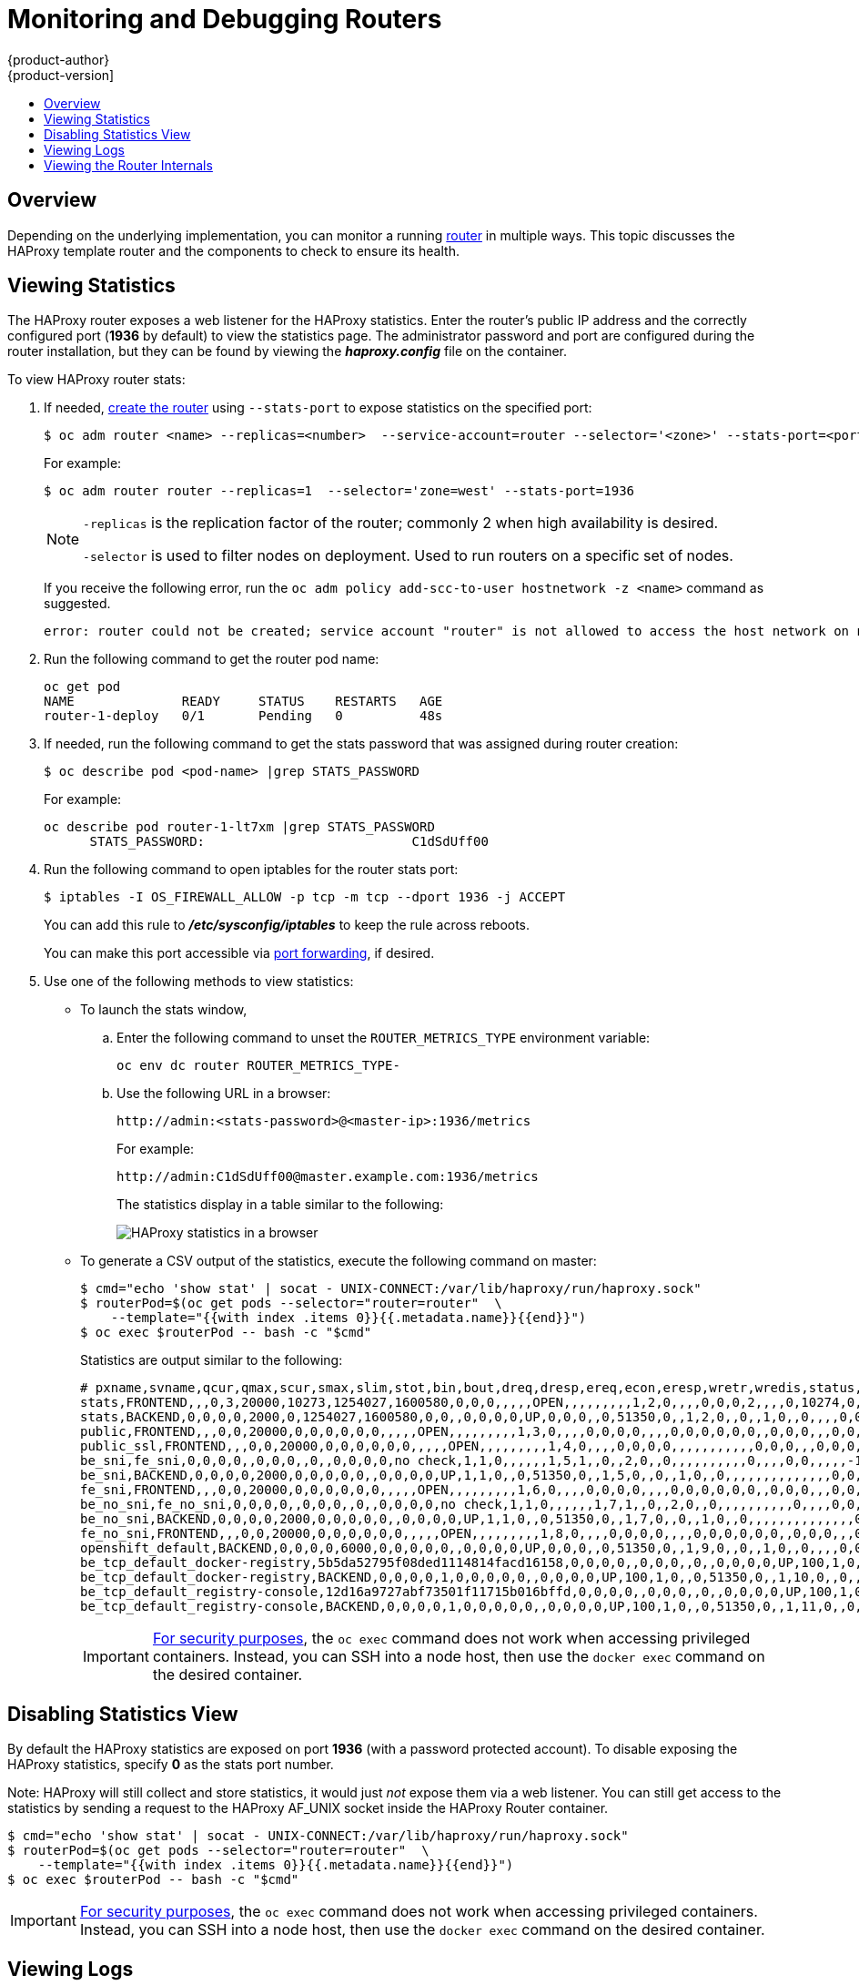 [[admin-guide-router]]
= Monitoring and Debugging Routers
{product-author}
{product-version]
:data-uri:
:icons:
:experimental:
:toc: macro
:toc-title:
:prewrap!:

toc::[]

== Overview
Depending on the underlying implementation, you can monitor a running
xref:../architecture/networking/routes.adoc#architecture-core-concepts-routes[router] in multiple ways. This
topic discusses the HAProxy template router and the components to check to
ensure its health.

[[admin-guide-router-view-stats]]
== Viewing Statistics

The HAProxy router exposes a web listener for the HAProxy statistics. Enter the
router's public IP address and the correctly configured port (*1936* by default)
to view the statistics page. The administrator password and port are configured 
during the router installation, but they
can be found by viewing the *_haproxy.config_* file on the container.

To view HAProxy router stats:

. If needed, xref:../install_config/router/index.adoc#install-config-router-overview[create the router] 
using `--stats-port` to expose statistics on the specified port: 
+
----
$ oc adm router <name> --replicas=<number>  --service-account=router --selector='<zone>' --stats-port=<port>
----
+
For example:
+
----
$ oc adm router router --replicas=1  --selector='zone=west' --stats-port=1936 
----
+
[NOTE]
====
`-replicas` is the replication factor of the router; commonly 2 when high availability is desired.

`-selector` is used to filter nodes on deployment. Used to run routers on a specific set of nodes.
====
+
If you receive the following error, run the `oc adm policy add-scc-to-user hostnetwork -z <name>` command as suggested.
+
----
error: router could not be created; service account "router" is not allowed to access the host network on nodes, grant access with oc adm policy add-scc-to-user hostnetwork -z router
----

. Run the following command to get the router pod name:
+
----
oc get pod
NAME              READY     STATUS    RESTARTS   AGE
router-1-deploy   0/1       Pending   0          48s
----

. If needed, run the following command to get the stats password that was assigned during router creation:
+
----
$ oc describe pod <pod-name> |grep STATS_PASSWORD
----
+
For example:
+
----
oc describe pod router-1-lt7xm |grep STATS_PASSWORD
      STATS_PASSWORD:				C1dSdUff00
----

. Run the following command to open iptables for the router stats port:
+
----
$ iptables -I OS_FIREWALL_ALLOW -p tcp -m tcp --dport 1936 -j ACCEPT
----
+
You can add this rule to *_/etc/sysconfig/iptables_* to keep the rule across reboots.
+
You can make this port accessible via xref:../dev_guide/port_forwarding.adoc#dev-guide-port-forwarding[port forwarding], if desired. 

. Use one of the following methods to view statistics:

** To launch the stats window, 
+
.. Enter the following command to unset the `ROUTER_METRICS_TYPE` environment variable:
+
----
oc env dc router ROUTER_METRICS_TYPE-
----
+
.. Use the following URL in a browser:
+
----
http://admin:<stats-password>@<master-ip>:1936/metrics
----
+
For example:
+
----
http://admin:C1dSdUff00@master.example.com:1936/metrics
----
+
The statistics display in a table similar to the following:
+
image::HAProxy-stats.png["HAProxy statistics in a browser"]

** To generate a CSV output of the statistics, execute the following command on master:
+
----
$ cmd="echo 'show stat' | socat - UNIX-CONNECT:/var/lib/haproxy/run/haproxy.sock"
$ routerPod=$(oc get pods --selector="router=router"  \
    --template="{{with index .items 0}}{{.metadata.name}}{{end}}")
$ oc exec $routerPod -- bash -c "$cmd"
----
+
Statistics are output similar to the following:
+
----
# pxname,svname,qcur,qmax,scur,smax,slim,stot,bin,bout,dreq,dresp,ereq,econ,eresp,wretr,wredis,status,weight,act,bck,chkfail,chkdown,lastchg,downtime,qlimit,pid,iid,sid,throttle,lbtot,tracked,type,rate,rate_lim,rate_max,check_status,check_code,check_duration,hrsp_1xx,hrsp_2xx,hrsp_3xx,hrsp_4xx,hrsp_5xx,hrsp_other,hanafail,req_rate,req_rate_max,req_tot,cli_abrt,srv_abrt,comp_in,comp_out,comp_byp,comp_rsp,lastsess,last_chk,last_agt,qtime,ctime,rtime,ttime,
stats,FRONTEND,,,0,3,20000,10273,1254027,1600580,0,0,0,,,,,OPEN,,,,,,,,,1,2,0,,,,0,0,0,2,,,,0,10274,0,1,0,0,,0,3,10275,,,0,0,0,0,,,,,,,,
stats,BACKEND,0,0,0,0,2000,0,1254027,1600580,0,0,,0,0,0,0,UP,0,0,0,,0,51350,0,,1,2,0,,0,,1,0,,0,,,,0,0,0,0,0,0,,,,,0,0,0,0,0,0,266,,,0,0,0,1,
public,FRONTEND,,,0,0,20000,0,0,0,0,0,0,,,,,OPEN,,,,,,,,,1,3,0,,,,0,0,0,0,,,,0,0,0,0,0,0,,0,0,0,,,0,0,0,0,,,,,,,,
public_ssl,FRONTEND,,,0,0,20000,0,0,0,0,0,0,,,,,OPEN,,,,,,,,,1,4,0,,,,0,0,0,0,,,,,,,,,,,0,0,0,,,0,0,0,0,,,,,,,,
be_sni,fe_sni,0,0,0,0,,0,0,0,,0,,0,0,0,0,no check,1,1,0,,,,,,1,5,1,,0,,2,0,,0,,,,,,,,,,0,,,,0,0,,,,,-1,,,0,0,0,0,
be_sni,BACKEND,0,0,0,0,2000,0,0,0,0,0,,0,0,0,0,UP,1,1,0,,0,51350,0,,1,5,0,,0,,1,0,,0,,,,,,,,,,,,,,0,0,0,0,0,0,-1,,,0,0,0,0,
fe_sni,FRONTEND,,,0,0,20000,0,0,0,0,0,0,,,,,OPEN,,,,,,,,,1,6,0,,,,0,0,0,0,,,,0,0,0,0,0,0,,0,0,0,,,0,0,0,0,,,,,,,,
be_no_sni,fe_no_sni,0,0,0,0,,0,0,0,,0,,0,0,0,0,no check,1,1,0,,,,,,1,7,1,,0,,2,0,,0,,,,,,,,,,0,,,,0,0,,,,,-1,,,0,0,0,0,
be_no_sni,BACKEND,0,0,0,0,2000,0,0,0,0,0,,0,0,0,0,UP,1,1,0,,0,51350,0,,1,7,0,,0,,1,0,,0,,,,,,,,,,,,,,0,0,0,0,0,0,-1,,,0,0,0,0,
fe_no_sni,FRONTEND,,,0,0,20000,0,0,0,0,0,0,,,,,OPEN,,,,,,,,,1,8,0,,,,0,0,0,0,,,,0,0,0,0,0,0,,0,0,0,,,0,0,0,0,,,,,,,,
openshift_default,BACKEND,0,0,0,0,6000,0,0,0,0,0,,0,0,0,0,UP,0,0,0,,0,51350,0,,1,9,0,,0,,1,0,,0,,,,0,0,0,0,0,0,,,,,0,0,0,0,0,0,-1,,,0,0,0,0,
be_tcp_default_docker-registry,5b5da52795f08ded1114814facd16158,0,0,0,0,,0,0,0,,0,,0,0,0,0,UP,100,1,0,0,0,51350,0,,1,10,1,,0,,2,0,,0,L4OK,,0,,,,,,,0,,,,0,0,,,,,-1,,,0,0,0,0,
be_tcp_default_docker-registry,BACKEND,0,0,0,0,1,0,0,0,0,0,,0,0,0,0,UP,100,1,0,,0,51350,0,,1,10,0,,0,,1,0,,0,,,,,,,,,,,,,,0,0,0,0,0,0,-1,,,0,0,0,0,
be_tcp_default_registry-console,12d16a9727abf73501f11715b016bffd,0,0,0,0,,0,0,0,,0,,0,0,0,0,UP,100,1,0,0,0,51350,0,,1,11,1,,0,,2,0,,0,L4OK,,0,,,,,,,0,,,,0,0,,,,,-1,,,0,0,0,0,
be_tcp_default_registry-console,BACKEND,0,0,0,0,1,0,0,0,0,0,,0,0,0,0,UP,100,1,0,,0,51350,0,,1,11,0,,0,,1,0,,0,,,,,,,,,,,,,,0,0,0,0,0,0,-1,,,0,0,0,0,
----
+
[IMPORTANT]
====
link:https://access.redhat.com/errata/RHSA-2015:1650[For security purposes], the
`oc exec` command does not work when accessing privileged containers. Instead,
you can SSH into a node host, then use the `docker exec` command on the desired
container.
====

== Disabling Statistics View
By default the HAProxy statistics are exposed on port *1936* (with a
password protected account). To disable exposing the HAProxy statistics,
specify *0* as the stats port number.

ifdef::openshift-enterprise[]
====
----
$ oc adm router hap --service-account=router --stats-port=0
----
====
endif::[]
ifdef::openshift-origin[]
====
----
$ oc adm router hap --service-account=router --stats-port=0
----
====
endif::[]


Note: HAProxy will still collect and store statistics, it would just _not_
      expose them via a web listener. You can still get access to the
      statistics by sending a request to the HAProxy AF_UNIX socket inside
      the HAProxy Router container.

====
----
$ cmd="echo 'show stat' | socat - UNIX-CONNECT:/var/lib/haproxy/run/haproxy.sock"
$ routerPod=$(oc get pods --selector="router=router"  \
    --template="{{with index .items 0}}{{.metadata.name}}{{end}}")
$ oc exec $routerPod -- bash -c "$cmd"
----
====

[IMPORTANT]
====
link:https://access.redhat.com/errata/RHSA-2015:1650[For security purposes], the
`oc exec` command does not work when accessing privileged containers. Instead,
you can SSH into a node host, then use the `docker exec` command on the desired
container.
====

== Viewing Logs
To view a router log, run the `oc logs` command on the pod. Since the router is
running as a plug-in process that manages the underlying implementation, the log
is for the plug-in, not the actual HAProxy log.

To view the logs generated by HAProxy, start a syslog server and pass the
location to a router pod using the following environment variables.

.Router Syslog Variables [[syslog-vars]]
[cols="3a,8a",options="header"]
|===

|Environment Variable | Description

|`*ROUTER_SYSLOG_ADDRESS*`
|The IP address of the syslog server. Port *514* is the default if no port is
specified.

|`*ROUTER_LOG_LEVEL*`
|Optional. Set to change the HAProxy log level. If not set, the default log
level is *warning*. This can be changed to any log level that HAProxy supports.

|`*ROUTER_SYSLOG_FORMAT*`
|Optional. Set to define customized HAProxy log format. This can be changed to
any log format string that HAProxy accepts.
|===

To set a running router pod to send messages to a syslog server:
====
----
$ oc set env dc/router ROUTER_SYSLOG_ADDRESS=<dest_ip:dest_port>  ROUTER_LOG_LEVEL=<level>
----
====

For example, the following sets HAProxy to send logs to 127.0.0.1 with the
default port *514* and changes the log level to *debug*.

----
$ oc set env dc/router ROUTER_SYSLOG_ADDRESS=127.0.0.1 ROUTER_LOG_LEVEL=debug
----

== Viewing the Router Internals
*routes.json*

Routes are processed by the HAProxy router, and are stored both in memory, on
disk, and in the HAProxy configuration file. The internal route representation,
which is passed to the template to generate the HAProxy configuration file, is
found in the *_/var/lib/haproxy/router/routes.json_* file. When
troubleshooting a routing issue, view this file to see the data being used to
drive configuration.

*HAProxy configuration*

You can find the HAProxy configuration and the backends that have been created
for specific routes in the *_/var/lib/haproxy/conf/haproxy.config_* file. The
mapping files are found in the same directory. The helper frontend and
backends use mapping files when mapping incoming requests to a backend.

*Certificates*

Certificates are stored in two places:

- Certificates for edge terminated and re-encrypt terminated routes are stored
in the *_/var/lib/haproxy/router/certs_* directory.
- Certificates that are used for connecting to backends for re-encrypt
terminated routes are stored in the *_/var/lib/haproxy/router/cacerts_*
directory.

The files are keyed by the namespace and name of the route. The key,
certificate, and CA certificate are concatenated into a single file. You can use
link:https://www.openssl.org/[OpenSSL] to view the contents of these files.
